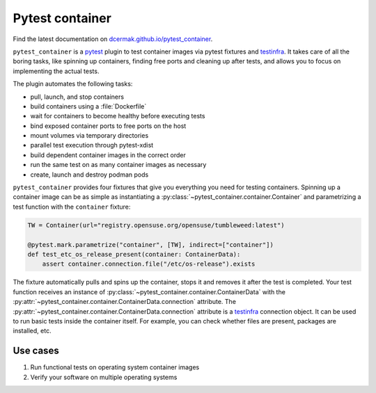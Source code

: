 Pytest container
================

.. image:: https://github.com/dcermak/pytest_container/actions/workflows/ci.yml/badge.svg
           :target: https://github.com/dcermak/pytest_container/actions/workflows/ci.yml

.. image:: https://github.com/dcermak/pytest_container/actions/workflows/codeql-analysis.yml/badge.svg
           :target: https://github.com/dcermak/pytest_container/actions/workflows/codeql-analysis.yml

.. image:: https://codecov.io/gh/dcermak/pytest_container/branch/main/graph/badge.svg?token=D16Q2PGL67
           :target: https://codecov.io/gh/dcermak/pytest_container

.. image:: https://app.fossa.com/api/projects/git%2Bgithub.com%2Fdcermak%2Fpytest_container.svg?type=shield
           :target: https://app.fossa.com/projects/git%2Bgithub.com%2Fdcermak%2Fpytest_container?ref=badge_shield

.. image:: https://img.shields.io/pypi/v/pytest-container
           :alt: PyPI
           :target: https://pypi.org/project/pytest-container/

Find the latest documentation on `dcermak.github.io/pytest_container
<https://dcermak.github.io/pytest_container/>`_.

``pytest_container`` is a `pytest <https://pytest.org>`_ plugin
to test container images via pytest fixtures and `testinfra
<https://testinfra.readthedocs.io/en/latest/>`_. It takes care of all the boring
tasks, like spinning up containers, finding free ports and cleaning up after
tests, and allows you to focus on implementing the actual tests.

The plugin automates the following tasks:

- pull, launch, and stop containers
- build containers using a :file:`Dockerfile`
- wait for containers to become healthy before executing tests
- bind exposed container ports to free ports on the host
- mount volumes via temporary directories
- parallel test execution through pytest-xdist
- build dependent container images in the correct order
- run the same test on as many container images as necessary
- create, launch and destroy podman pods

``pytest_container`` provides four fixtures that give you everything you need
for testing containers. Spinning up a container image can be as simple as
instantiating a :py:class:`~pytest_container.container.Container` and
parametrizing a test function with the ``container`` fixture:

.. code-block:: python

   TW = Container(url="registry.opensuse.org/opensuse/tumbleweed:latest")

   @pytest.mark.parametrize("container", [TW], indirect=["container"])
   def test_etc_os_release_present(container: ContainerData):
       assert container.connection.file("/etc/os-release").exists


The fixture automatically pulls and spins up the container, stops it and removes
it after the test is completed. Your test function receives an instance of
:py:class:`~pytest_container.container.ContainerData` with the
:py:attr:`~pytest_container.container.ContainerData.connection` attribute. The
:py:attr:`~pytest_container.container.ContainerData.connection` attribute is a
`testinfra <https://testinfra.readthedocs.io/en/latest/>`_ connection object. It
can be used to run basic tests inside the container itself. For example, you can
check whether files are present, packages are installed, etc.


Use cases
---------

1. Run functional tests on operating system container images

2. Verify your software on multiple operating systems
